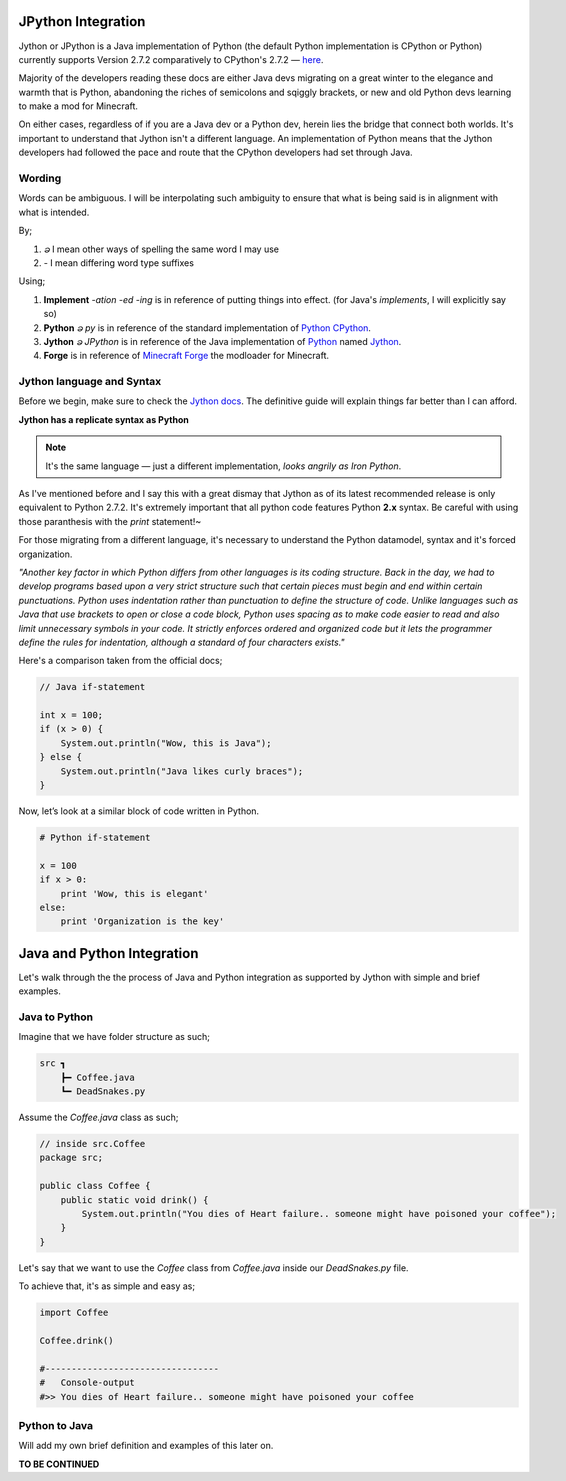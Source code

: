 .. _jythonintegration:

.. _Python: https://www.python.org/
.. _Jython: https://www.jython.org/
.. _CPython: https://github.com/python/cpython
.. _Minecraft Forge: https://github.com/MinecraftForge/MinecraftForge

JPython Integration
===================

.. image:: _static/jython.png

Jython or JPython is a Java implementation of Python (the default Python implementation is CPython or Python) currently supports Version 2.7.2 comparatively to CPython's 2.7.2 — `here <https://github.com/jython/jython>`_.

Majority of the developers reading these docs are either Java devs migrating on a great winter to the elegance and warmth that is Python, abandoning the riches of semicolons and sqiggly brackets, or new and old Python devs learning to make a mod for Minecraft.

On either cases, regardless of if you are a Java dev or a Python dev, herein lies the bridge that connect both worlds. It's important to understand that Jython isn't a different language. An implementation of Python means that the Jython developers had followed the pace and route that the CPython developers had set through Java.

Wording
---------

Words can be ambiguous. I will be interpolating such ambiguity to ensure that what is being said is in alignment with what is intended.

By;

1. `ခ` I mean other ways of spelling the same word I may use
2. `-` I mean differing word type suffixes

Using;

1. **Implement** *-ation* *-ed* *-ing* is in reference of putting things into effect. (for Java's `implements`, I will explicitly say so)
2. **Python** *ခ py* is in reference of the standard implementation of Python_ CPython_.
3. **Jython** *ခ JPython* is in reference of the Java implementation of Python_ named Jython_.
4. **Forge** is in reference of `Minecraft Forge`_ the modloader for Minecraft.

Jython language and Syntax
---------------------------

Before we begin, make sure to check the `Jython docs <https://jython.readthedocs.io/en/latest/>`_. The definitive guide will explain things far better than I can afford.

**Jython has a replicate syntax as Python**

.. note::  It's the same language — just a different implementation, *looks angrily as Iron Python*.

As I've mentioned before and I say this with a great dismay that Jython as of its latest recommended release is only equivalent to Python 2.7.2. It's extremely important that all python code features Python **2.x** syntax. 
Be careful with using those paranthesis with the `print` statement!~ 

For those migrating from a different language, it's necessary to understand the Python datamodel, syntax and it's forced organization.

*"Another key factor in which Python differs from other languages is its coding structure. Back in the day, we had to develop programs based upon a very strict structure such that certain pieces must begin and end within certain punctuations. Python uses indentation rather than punctuation to define the structure of code. Unlike languages such as Java that use brackets to open or close a code block, Python uses spacing as to make code easier to read and also limit unnecessary symbols in your code. It strictly enforces ordered and organized code but it lets the programmer define the rules for indentation, although a standard of four characters exists."*

Here's a comparison taken from the official docs;

.. code-block:: java

   // Java if-statement

   int x = 100;
   if (x > 0) {
       System.out.println("Wow, this is Java");
   } else {
       System.out.println("Java likes curly braces");
   }

Now, let’s look at a similar block of code written in Python.

.. code-block:: python

   # Python if-statement

   x = 100
   if x > 0:
       print 'Wow, this is elegant'
   else:
       print 'Organization is the key'

Java and Python Integration
=============================

Let's walk through the the process of Java and Python integration as supported by Jython with simple and brief examples.

Java to Python
--------------
Imagine that we have folder structure as such;

.. code-block::

   src ┓
       ┣━ Coffee.java
       ┗━ DeadSnakes.py

Assume the `Coffee.java` class as such;

.. code-block:: java

   // inside src.Coffee
   package src;

   public class Coffee {
       public static void drink() {
           System.out.println("You dies of Heart failure.. someone might have poisoned your coffee");
       }
   }

Let's say that we want to use the `Coffee` class from `Coffee.java` inside our `DeadSnakes.py` file.

To achieve that, it's as simple and easy as;

.. code-block:: python

   import Coffee

   Coffee.drink()

   #---------------------------------
   #   Console-output
   #>> You dies of Heart failure.. someone might have poisoned your coffee

Python to Java
-----------------

.. seealso::
   `Examples folder <https://github.com/Rickaym/minecraft.py/tree/main.jython.rickaym.main/examples/java-jython-integration>`_ and the official doc's `example <https://jython.readthedocs.io/en/latest/JythonAndJavaIntegration/?highlight=generics#chapter-10-jython-and-java-integration>`_.

Will add my own brief definition and examples of this later on.

**TO BE CONTINUED**
